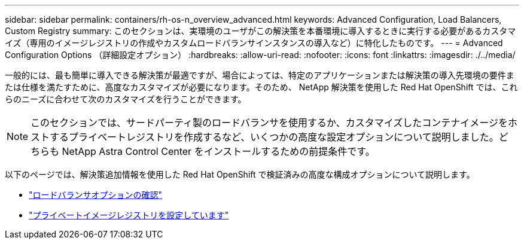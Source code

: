 ---
sidebar: sidebar 
permalink: containers/rh-os-n_overview_advanced.html 
keywords: Advanced Configuration, Load Balancers, Custom Registry 
summary: このセクションは、実環境のユーザがこの解決策を本番環境に導入するときに実行する必要があるカスタマイズ（専用のイメージレジストリの作成やカスタムロードバランサインスタンスの導入など）に特化したものです。 
---
= Advanced Configuration Options （詳細設定オプション）
:hardbreaks:
:allow-uri-read: 
:nofooter: 
:icons: font
:linkattrs: 
:imagesdir: ./../media/


一般的には、最も簡単に導入できる解決策が最適ですが、場合によっては、特定のアプリケーションまたは解決策の導入先環境の要件または仕様を満たすために、高度なカスタマイズが必要になります。そのため、 NetApp 解決策を使用した Red Hat OpenShift では、これらのニーズに合わせて次のカスタマイズを行うことができます。


NOTE: このセクションでは、サードパーティ製のロードバランサを使用するか、カスタマイズしたコンテナイメージをホストするプライベートレジストリを作成するなど、いくつかの高度な設定オプションについて説明しました。どちらも NetApp Astra Control Center をインストールするための前提条件です。

以下のページでは、解決策追加情報を使用した Red Hat OpenShift で検証済みの高度な構成オプションについて説明します。

* link:rh-os-n_load_balancers.html["ロードバランサオプションの確認"]
* link:rh-os-n_private_registry.html["プライベートイメージレジストリを設定しています"]

